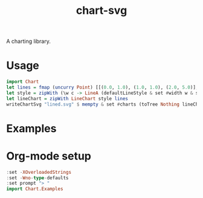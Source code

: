 #+TITLE: chart-svg

[[https://hackage.haskell.org/package/chart-svg][https://img.shields.io/hackage/v/chart-svg.svg]]
[[https://github.com/tonyday567/chart-svg/actions?query=workflow%3Ahaskell-ci][https://github.com/tonyday567/chart-svg/workflows/haskell-ci/badge.svg]]

A charting library.

* Usage

#+begin_src haskell
  import Chart
  let lines = fmap (uncurry Point) [[(0.0, 1.0), (1.0, 1.0), (2.0, 5.0)], [(0.0, 0.0), (3.2, 3.0)], [(0.5, 4.0), (0.5, 0)]]
  let style = zipWith (\w c -> LineA (defaultLineStyle & set #width w & set #color (palette1 c))) [0.015, 0.03, 0.01] [0..2]
  let lineChart = zipWith LineChart style lines
  writeChartSvg "lined.svg" $ mempty & set #charts (toTree Nothing lineChart)
#+end_src

* Examples


* Org-mode setup

#+begin_src haskell
:set -XOverloadedStrings
:set -Wno-type-defaults
:set prompt "> "
import Chart.Examples
#+end_src

